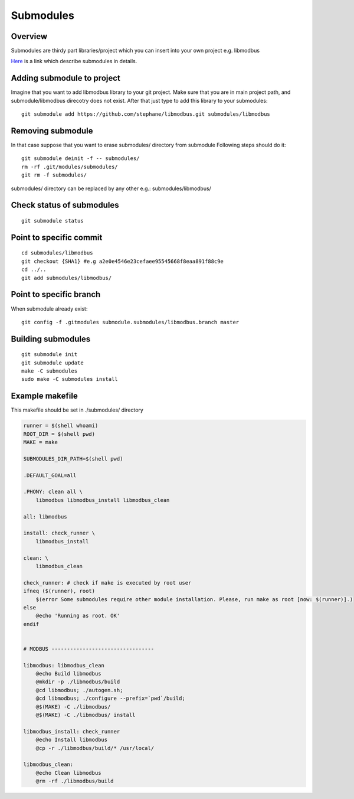 Submodules
==========

Overview
~~~~~~~~

Submodules are thirdy part libraries/project which you can insert into your own project e.g. libmodbus

`Here`_ is a link which describe submodules in details.

.. _Here: https://git-scm.com/book/en/v2/Git-Tools-Submodules



Adding submodule to project
~~~~~~~~~~~~~~~~~~~~~~~~~~~




Imagine that you want to add libmodbus library to your git project.
Make sure that you are in main project path, and submodule/libmodbus direcotry does not exist.
After that just type to add this library to your submodules::
    
    git submodule add https://github.com/stephane/libmodbus.git submodules/libmodbus

Removing submodule
~~~~~~~~~~~~~~~~~~

In that case suppose that you want to erase submodules/ directory from submodule
Following steps should do it::

    git submodule deinit -f -- submodules/
    rm -rf .git/modules/submodules/
    git rm -f submodules/

submodules/ directory can be replaced by any other e.g.: submodules/libmodbus/


Check status of submodules
~~~~~~~~~~~~~~~~~~~~~~~~~~

:: 

    git submodule status

Point to specific commit
~~~~~~~~~~~~~~~~~~~~~~~~

::

    cd submodules/libmodbus
    git checkout {SHA1} #e.g a2e0e4546e23cefaee95545668f8eaa891f88c9e
    cd ../..
    git add submodules/libmodbus/


Point to specific branch
~~~~~~~~~~~~~~~~~~~~~~~~
When submodule already exist:

::

    git config -f .gitmodules submodule.submodules/libmodbus.branch master


Building submodules
~~~~~~~~~~~~~~~~~~~

::

    git submodule init
    git submodule update
    make -C submodules
    sudo make -C submodules install

Example makefile
~~~~~~~~~~~~~~~~

This makefile should be set in ./submodules/ directory
 
.. code-block:: bash

    runner = $(shell whoami)
    ROOT_DIR = $(shell pwd)
    MAKE = make

    SUBMODULES_DIR_PATH=$(shell pwd)

    .DEFAULT_GOAL=all

    .PHONY: clean all \
        libmodbus libmodbus_install libmodbus_clean 

    all: libmodbus

    install: check_runner \
        libmodbus_install

    clean: \
        libmodbus_clean

    check_runner: # check if make is executed by root user
    ifneq ($(runner), root)
        $(error Some submodules require other module installation. Please, run make as root [now: $(runner)].)
    else
        @echo 'Running as root. OK'
    endif


    # MODBUS ---------------------------------

    libmodbus: libmodbus_clean
        @echo Build libmodbus
        @mkdir -p ./libmodbus/build
        @cd libmodbus; ./autogen.sh;
        @cd libmodbus; ./configure --prefix=`pwd`/build;
        @$(MAKE) -C ./libmodbus/
        @$(MAKE) -C ./libmodbus/ install

    libmodbus_install: check_runner
        @echo Install libmodbus
        @cp -r ./libmodbus/build/* /usr/local/

    libmodbus_clean:
        @echo Clean libmodbus
        @rm -rf ./libmodbus/build

